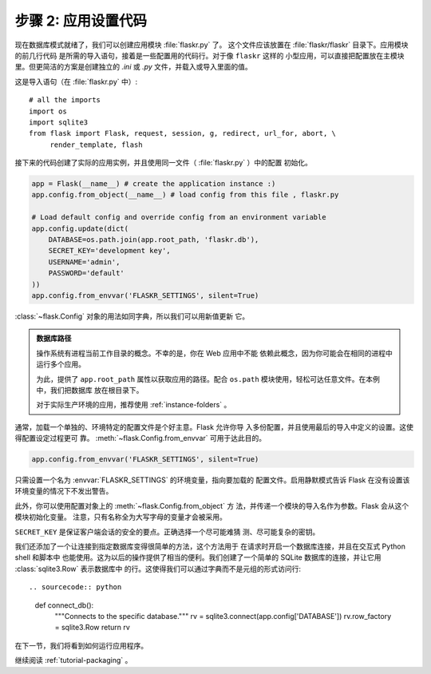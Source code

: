 .. _tutorial-setup:

步骤 2: 应用设置代码
==============================

现在数据库模式就绪了，我们可以创建应用模块 :file:`flaskr.py` 了。
这个文件应该放置在 :file:`flaskr/flaskr` 目录下。应用模块的前几行代码
是所需的导入语句，接着是一些配置用的代码行。对于像 ``flaskr`` 这样的
小型应用，可以直接把配置放在主模块 里。但更简洁的方案是创建独立的 `.ini` 或
`.py` 文件，并载入或导入里面的值。

这是导入语句（在 :file:`flaskr.py` 中）::

    # all the imports
    import os
    import sqlite3
    from flask import Flask, request, session, g, redirect, url_for, abort, \
         render_template, flash

接下来的代码创建了实际的应用实例，并且使用同一文件（ :file:`flaskr.py` ）中的配置
初始化。

.. sourcecode:: python

    app = Flask(__name__) # create the application instance :)
    app.config.from_object(__name__) # load config from this file , flaskr.py

    # Load default config and override config from an environment variable
    app.config.update(dict(
        DATABASE=os.path.join(app.root_path, 'flaskr.db'),
        SECRET_KEY='development key',
        USERNAME='admin',
        PASSWORD='default'
    ))
    app.config.from_envvar('FLASKR_SETTINGS', silent=True)

:class:`~flask.Config` 对象的用法如同字典，所以我们可以用新值更新
它。

.. admonition:: 数据库路径

    操作系统有进程当前工作目录的概念。不幸的是，你在 Web 应用中不能
    依赖此概念，因为你可能会在相同的进程中运行多个应用。

    为此，提供了 ``app.root_path`` 属性以获取应用的路径。配合
    ``os.path`` 模块使用，轻松可达任意文件。在本例中，我们把数据库
    放在根目录下。

    对于实际生产环境的应用，推荐使用 :ref:`instance-folders` 。


通常，加载一个单独的、环境特定的配置文件是个好主意。Flask 允许你导
入多份配置，并且使用最后的导入中定义的设置。这使得配置设定过程更可
靠。 :meth:`~flask.Config.from_envvar` 可用于达此目的。

.. sourcecode:: python

    app.config.from_envvar('FLASKR_SETTINGS', silent=True)

只需设置一个名为 :envvar:`FLASKR_SETTINGS` 的环境变量，指向要加载的
配置文件。启用静默模式告诉 Flask 在没有设置该环境变量的情况下不发出警告。

此外，你可以使用配置对象上的 :meth:`~flask.Config.from_object` 方
法，并传递一个模块的导入名作为参数。Flask 会从这个模块初始化变量。
注意，只有名称全为大写字母的变量才会被采用。

``SECRET_KEY`` 是保证客户端会话的安全的要点。正确选择一个尽可能难猜
测、尽可能复杂的密钥。

我们还添加了一个让连接到指定数据库变得很简单的方法，这个方法用于
在请求时开启一个数据库连接，并且在交互式 Python shell 和脚本中
也能使用。这为以后的操作提供了相当的便利。我们创建了一个简单的
SQLite 数据库的连接，并让它用 :class:`sqlite3.Row` 表示数据库中
的行。这使得我们可以通过字典而不是元组的形式访问行::

.. sourcecode:: python

    def connect_db():
        """Connects to the specific database."""
        rv = sqlite3.connect(app.config['DATABASE'])
        rv.row_factory = sqlite3.Row
        return rv

在下一节，我们将看到如何运行应用程序。

继续阅读 :ref:`tutorial-packaging` 。
